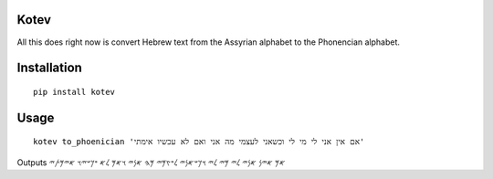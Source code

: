 Kotev
~~~~~

All this does right now is convert Hebrew text from the Assyrian alphabet to the Phonencian alphabet.


Installation
~~~~~~~~~~~~

:: 

    pip install kotev


Usage
~~~~~

::

    kotev to_phoenician 'אם אין אני לי מי לי וכשאני לעצמי מה אני ואם לא עכשיו אימתי' 

Outputs 𐤀𐤌 𐤀𐤉𐤍 𐤀𐤍𐤉 𐤋𐤉 𐤌𐤉 𐤋𐤉 𐤅𐤊𐤔𐤀𐤍𐤉 𐤋𐤏𐤑𐤌𐤉 𐤌𐤄 𐤀𐤍𐤉 𐤅𐤀𐤌 𐤋𐤀 𐤏𐤊𐤔𐤉𐤅 𐤀𐤉𐤌𐤕𐤉

